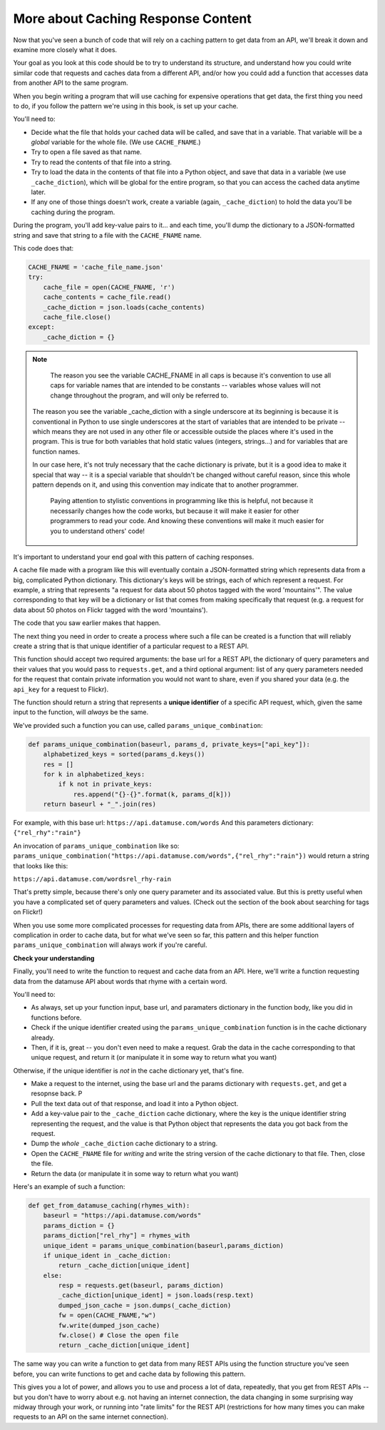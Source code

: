 ..  Copyright (C)  Jackie Cohen.  Permission is granted to copy, distribute
    and/or modify this document under the terms of the GNU Free Documentation
    License, Version 1.3 or any later version published by the Free Software
    Foundation; with Invariant Sections being Forward, Prefaces, and
    Contributor List, no Front-Cover Texts, and no Back-Cover Texts.  A copy of
    the license is included in the section entitled "GNU Free Documentation
    License".

.. _caching_responses:

More about Caching Response Content
===================================

Now that you've seen a bunch of code that will rely on a caching pattern to get data from an API, we'll break it down and examine more closely what it does.

Your goal as you look at this code should be to try to understand its structure, and understand how you could write similar code that requests and caches data from a different API, and/or how you could add a function that accesses data from another API to the same program.

When you begin writing a program that will use caching for expensive operations that get data, the first thing you need to do, if you follow the pattern we're using in this book, is set up your cache.

You'll need to:

* Decide what the file that holds your cached data will be called, and save that in a variable. That variable will be a *global* variable for the whole file. (We use ``CACHE_FNAME``.)

* Try to open a file saved as that name.

* Try to read the contents of that file into a string.

* Try to load the data in the contents of that file into a Python object, and save that data in a variable (we use ``_cache_diction``), which will be global for the entire program, so that you can access the cached data anytime later.

* If any one of those things doesn't work, create a variable (again, ``_cache_diction``) to hold the data you'll be caching during the program.

During the program, you'll add key-value pairs to it... and each time, you'll dump the dictionary to a JSON-formatted string and save that string to a file with the ``CACHE_FNAME`` name.

This code does that:

.. sourcecode:: python

    CACHE_FNAME = 'cache_file_name.json'
    try:
        cache_file = open(CACHE_FNAME, 'r')
        cache_contents = cache_file.read()
        _cache_diction = json.loads(cache_contents)
        cache_file.close()
    except:
        _cache_diction = {}


.. note::

	The reason you see the variable CACHE_FNAME in all caps is because it's convention to use all caps for variable names that are intended to be constants -- variables whose values will not change throughout the program, and will only be referred to.

    The reason you see the variable _cache_diction with a single underscore at its beginning is because it is conventional in Python to use single underscores at the start of variables that are intended to be private -- which means they are not used in any other file or accessible outside the places where it's used in the program. This is true for both variables that hold static values (integers, strings...) and for variables that are function names.

    In our case here, it's not truly necessary that the cache dictionary is private, but it is a good idea to make it special that way -- it is a special variable that shouldn't be changed without careful reason, since this whole pattern depends on it, and using this convention may indicate that to another programmer.

	Paying attention to stylistic conventions in programming like this is helpful, not because it necessarily changes how the code works, but because it will make it easier for other programmers to read your code. And knowing these conventions will make it much easier for you to understand others' code!

It's important to understand your end goal with this pattern of caching responses.

A cache file made with a program like this will eventually contain a JSON-formatted string which represents data from a big, complicated Python dictionary. This dictionary's keys will be strings, each of which represent a request. For example, a string that represents "a request for data about 50 photos tagged with the word 'mountains'". The value corresponding to that key will be a dictionary or list that comes from making specifically that request (e.g. a request for data about 50 photos on Flickr tagged with the word 'mountains').

The code that you saw earlier makes that happen.

The next thing you need in order to create a process where such a file can be created is a function that will reliably create a string that is that unique identifier of a particular request to a REST API.

This function should accept two required arguments: the base url for a REST API, the dictionary of query parameters and their values that you would pass to ``requests.get``, and a third optional argument: list of any query parameters needed for the request that contain private information you would not want to share, even if you shared your data (e.g. the ``api_key`` for a request to Flickr).

The function should return a string that represents a **unique identifier** of a specific API request, which, given the same input to the function, will *always* be the same.

We've provided such a function you can use, called ``params_unique_combination``:

.. sourcecode:: python

	def params_unique_combination(baseurl, params_d, private_keys=["api_key"]):
	    alphabetized_keys = sorted(params_d.keys())
	    res = []
	    for k in alphabetized_keys:
	        if k not in private_keys:
	            res.append("{}-{}".format(k, params_d[k]))
	    return baseurl + "_".join(res)

For example, with this base url: ``https://api.datamuse.com/words``
And this parameters dictionary: ``{"rel_rhy":"rain"}``

An invocation of ``params_unique_combination`` like so: ``params_unique_combination("https://api.datamuse.com/words",{"rel_rhy":"rain"})`` would return a string that looks like this:

``https://api.datamuse.com/wordsrel_rhy-rain``

That's pretty simple, because there's only one query parameter and its associated value. But this is pretty useful when you have a complicated set of query parameters and values. (Check out the section of the book about searching for tags on Flickr!)

When you use some more complicated processes for requesting data from APIs, there are some additional layers of complication in order to cache data, but for what we've seen so far, this pattern and this helper function ``params_unique_combination`` will always work if you're careful.

**Check your understanding**

.. mchoice:: restapis_1
   :answer_a: Because when requests.get encodes URL parameters, the params might be in any order, which would make it hard to compare one URL to another later on, and you could cache the same data multiple times.
   :answer_b: Because otherwise, it's too much data in the same function, and the program will not run.
   :answer_c: You don't, actually. This function is just a fancy way of calling requests.get.
   :answer_d: Because the params_unique_combination function as written here is what saves the cache data file so you have it later!
   :feedback_a: Comparing the strings "rowling&harry+potter" and "harry+potter&rowling", they are different as far as Python is concerned, but they are the same as far as meaning to a REST API is concerned! That's why we need to manipulate these strings carefully for the cache dictionary.
   :feedback_b: There's no such thing as too much in a function to run, even though sometimes it's a good idea to break functionality up into multiple functions for clarity and ease.
   :feedback_c: This function has nothing to do with calling requests.get. It only formulates information into a unique string.
   :feedback_d: This function does not save a cache file at all. It only formulates information into a unique string.
   :correct: a

   Why is it important to use a function like the params_unique_combination function in this caching pattern?


Finally, you'll need to write the function to request and cache data from an API. Here, we'll write a function requesting data from the datamuse API about words that rhyme with a certain word.

You'll need to:

* As always, set up your function input, base url, and paramaters dictionary in the function body, like you did in functions before.
* Check if the unique identifier created using the ``params_unique_combination`` function is in the cache dictionary already.
* Then, if it is, great -- you don't even need to make a request. Grab the data in the cache corresponding to that unique request, and return it (or manipulate it in some way to return what you want)

Otherwise, if the unique identifier is *not* in the cache dictionary yet, that's fine.

* Make a request to the internet, using the base url and the params dictionary with ``requests.get``, and get a resopnse back. P
* Pull the text data out of that response, and load it into a Python object.
* Add a key-value pair to the ``_cache_diction`` cache dictionary, where the key is the unique identifier string representing the request, and the value is that Python object that represents the data you got back from the request.
* Dump the *whole* ``_cache_diction`` cache dictionary to a string.
* Open the ``CACHE_FNAME`` file for *writing* and write the string version of the cache dictionary to that file. Then, close the file.
* Return the data (or manipulate it in some way to return what you want)

Here's an example of such a function:

.. sourcecode:: python

    def get_from_datamuse_caching(rhymes_with):
        baseurl = "https://api.datamuse.com/words"
        params_diction = {}
        params_diction["rel_rhy"] = rhymes_with
        unique_ident = params_unique_combination(baseurl,params_diction)
        if unique_ident in _cache_diction:
            return _cache_diction[unique_ident]
        else:
            resp = requests.get(baseurl, params_diction)
            _cache_diction[unique_ident] = json.loads(resp.text)
            dumped_json_cache = json.dumps(_cache_diction)
            fw = open(CACHE_FNAME,"w")
            fw.write(dumped_json_cache)
            fw.close() # Close the open file
            return _cache_diction[unique_ident]


The same way you can write a function to get data from many REST APIs using the function structure you've seen before, you can write functions to get and cache data by following this pattern.

This gives you a lot of power, and allows you to use and process a lot of data, repeatedly, that you get from REST APIs -- but you don't have to worry about e.g. not having an internet connection, the data changing in some surprising way midway through your work, or running into "rate limits" for the REST API (restrictions for how many times you can make requests to an API on the same internet connection).
